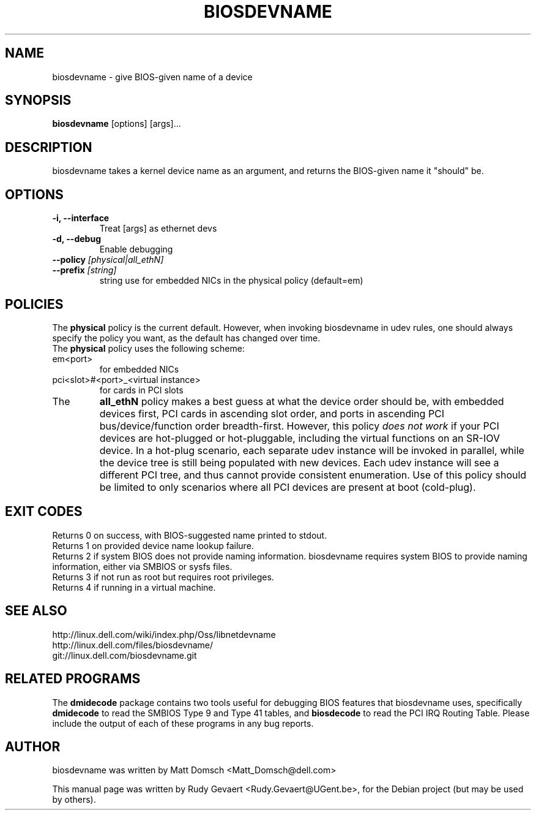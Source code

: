 .\"                                      Hey, EMACS: -*- nroff -*-
.\" First parameter, NAME, should be all caps
.\" Second parameter, SECTION, should be 1-8, maybe w/ subsection
.\" other parameters are allowed: see man(7), man(1)
.TH BIOSDEVNAME 1 "Nov 28, 2010"
.\" Please adjust this date whenever revising the manpage.
.\"
.\" Some roff macros, for reference:
.\" .nh        disable hyphenation
.\" .hy        enable hyphenation
.\" .ad l      left justify
.\" .ad b      justify to both left and right margins
.\" .nf        disable filling
.\" .fi        enable filling
.\" .br        insert line break
.\" .sp <n>    insert n+1 empty lines
.\" for manpage-specific macros, see man(7)
.SH NAME
biosdevname \- give BIOS-given name of a device
.SH SYNOPSIS
.B biosdevname
.RI [options]\ [args]...
.SH DESCRIPTION
biosdevname takes a kernel device name as an
argument, and returns the BIOS-given name it "should" be.
.SH OPTIONS
.TP
.B \-i, \-\-interface
Treat [args] as ethernet devs
.TP
.B \-d, \-\-debug
Enable debugging
.TP
.B \-\-policy \fI[physical|all_ethN]
.TP
.B \-\-prefix \fI[string]
string use for embedded NICs in the physical policy (default=em)
.SH POLICIES
.br
The
.B physical
policy is the current default.  However, when invoking biosdevname in
udev rules, one should always specify the policy you want, as the
default has changed over time.
.br
The
.B physical
policy uses the following scheme:
.TP
em<port>
for embedded NICs
.TP
pci<slot>#<port>_<virtual instance>
for cards in PCI slots
.br
.TP
The
.B all_ethN
policy makes a best guess at what the device order should be, with
embedded devices first, PCI cards in ascending slot order, and ports
in ascending PCI bus/device/function order breadth-first.  However,
this policy
.I does not work
if your PCI devices are hot-plugged or hot-pluggable, including the
virtual functions on an SR-IOV device.  In a hot-plug scenario, each separate
udev instance will be invoked in parallel, while the device tree is
still being populated with new devices.  Each udev instance will see a
different PCI tree, and thus cannot provide consistent enumeration.
Use of this policy should be limited to only scenarios where all PCI
devices are present at boot (cold-plug).

.SH EXIT CODES
Returns 0 on success, with BIOS-suggested name printed to stdout.
.br
Returns 1 on provided device name lookup failure.
.br
Returns 2 if system BIOS does not provide naming information.
biosdevname requires system BIOS to provide naming information, either
via SMBIOS or sysfs files.
.br
Returns 3 if not run as root but requires root privileges.
.br
Returns 4 if running in a virtual machine.

.SH SEE ALSO
.br
http://linux.dell.com/wiki/index.php/Oss/libnetdevname
.br
http://linux.dell.com/files/biosdevname/
.br
git://linux.dell.com/biosdevname.git

.SH RELATED PROGRAMS
.br
The
.B dmidecode
package contains two tools useful for debugging BIOS features that
biosdevname uses, specifically
.B dmidecode
to read the SMBIOS Type 9 and Type 41 tables, and
.B biosdecode
to read the PCI IRQ Routing Table.  Please include the output of each
of these programs in any bug reports.
.SH AUTHOR
biosdevname was written by  Matt Domsch <Matt_Domsch@dell.com>
.PP
This manual page was written by Rudy Gevaert <Rudy.Gevaert@UGent.be>,
for the Debian project (but may be used by others).
